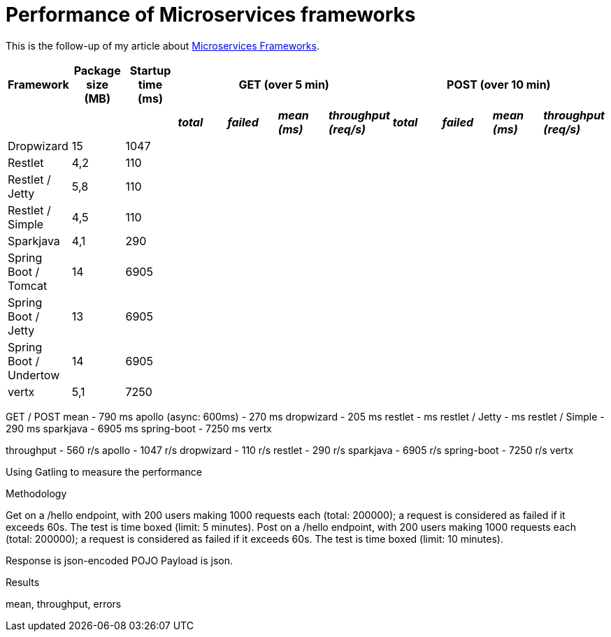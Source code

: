 = Performance of Microservices frameworks
:hp-tags: Tech, Microservices, REST, performance


This is the follow-up of my article about https://cdelmas.github.io/2015/11/01/A-comparison-of-Microservices-Frameworks.html[Microservices Frameworks].

[options="header"]
|===
| Framework | Package size (MB) | Startup time (ms) 4+| GET (over 5 min) 4+| POST (over 10 min)

| | | | *_total_* | *_failed_* | *_mean (ms)_* | *_throughput (req/s)_* | *_total_* | *_failed_* | *_mean (ms)_* | *_throughput (req/s)_* 

| Dropwizard |15 | 1047  |  |  | | | | | | 

| Restlet |4,2 | 110 |  |  | | | | | | 

| Restlet / Jetty | 5,8| 110 |  |  | | | | | | 

| Restlet / Simple |4,5 | 110 |  |  | | | | | | 

| Sparkjava |4,1 | 290 |  |  | | | | | | 

| Spring Boot / Tomcat | 14 |6905 |  |  |  | | | | |  

| Spring Boot / Jetty | 13 | 6905 |  |  |  | | | | |  

| Spring Boot / Undertow | 14 | 6905 |  |  |  | | | | |  

| vertx |5,1 | 7250 |  |  | | | | | | 

|===




GET / POST
mean
- 790 ms    apollo (async: 600ms)
- 270 ms    dropwizard
- 205 ms    restlet
-  ms restlet / Jetty
- ms restlet / Simple
- 290 ms    sparkjava
- 6905 ms    spring-boot
- 7250 ms    vertx

throughput
- 560 r/s    apollo
- 1047 r/s    dropwizard
- 110 r/s    restlet
- 290 r/s    sparkjava
- 6905 r/s    spring-boot
- 7250 r/s    vertx



Using Gatling to measure the performance

Methodology

Get on a /hello endpoint, with 200 users making 1000 requests each (total: 200000); a request is considered as failed if it exceeds 60s. The test is time boxed (limit: 5 minutes).
Post on a /hello endpoint, with 200 users making 1000 requests each (total: 200000); a request is considered as failed if it exceeds 60s. The test is time boxed (limit: 10 minutes).

Response is json-encoded POJO
Payload is json.

Results

mean, throughput, errors